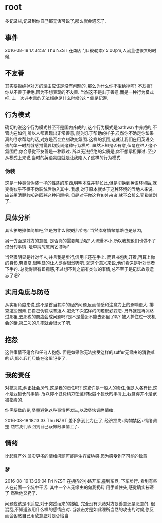 * root
  多记录些,记录到你自己都无话可说了,那么就会遗忘了.
** 事件
   2016-08-18 17:34:37 Thu NZST
   在商店门口被勒索?
   5:00pm,人流量也很大的时候,
** 不友善
   其实要拒绝掉对方的理由应该是没有问题的.
   那么为什么你不拒绝掉呢?
   不友善?
   你从不善于拒绝,因为不想表现的不友善.
   当然这不是出于善意,而是一种行为模式吧.
   上一次非本意的无法拒绝是什么时候?这个倒是记得.
** 行为模式
   确切的说这个行为模式甚至不是国内养成的,
   这个行为模式是pathway中养成的,不管内在如何,所以人都表现出非常善意,
   随时乐于帮助的样子,虽然你不确定你如果真的寻求帮助的话,对方是否会立刻改变氛围.
   这样的氛围,这就让我们在用英语交流的第一时刻就感觉需要切换到这种行为模式.
   虽然不知是否有意,但是在进入这个氛围后,你会感觉不友善是一种罪过.
   所以无法拒绝的实质是,你不想承担罪过.
   至少从模式上来说,当时的英语氛围就是让我陷入了这样的行为模式.
*** 伪装
    这是一种类似伪装一样的性质的东西,明明本性并非如此,但是切换到英语环境后,就变得似乎不得不伪装然后融入其中.
    我想,对于原本就处于这种环境的当地人来说,应该更清楚的知道回避这种问题吧.
    但是对于你这样的外来者,就不会那么容易做到了.
** 具体分析
   其实拒绝掉很简单吧,但是为什么你要排斥呢?
   当然本身情绪低落也是原因,
   
   另一方面是对方的意图,
   是否真的需要帮助呢?
   人流量不小,所以我想他们也做不了过分的事情.
   是单纯的撒网乞讨吗?
   
   当然很明显是针对华人,并且我是步行,信用卡还在手上.
   而且书包乱开着,再算上你的身形,劳累度,很明显的让人觉得很弱势吧.
   就这个意义来说,他们看来是针对弱者下手的.
   总觉得很有即视感,不过想不到之前有类似的事情,总不至于是记忆故意遗忘了吧?
** 实用角度与防范
   从实用角度来说,这不是首当其冲的经济问题,反而情感和注意力上的影响更大.
   排查这些因素,把自己伪装成普通人,避免下次这样的问题很必要吧.
   另外就是再次路过那里,去那边的商店会成问题吗?是不是最近不能去那里了呢?
   被人抓住过一次机会的话,第二次的几率就会很大了吧.
** 抱怨
   这件事情不适合和任何人抱怨.
   但是如果你无法接受这样的suffer无缘由的消散掉的话,那么我们只能在这里记录了.
** 我的责任
   对抗恶意,纠正社会风气,这是我的责任吗?
   这或许是一般人的责任,但是人各有长,这不是我擅长的事情.
   所以你不浪费精力在这种极度不擅长的事情上,我觉得并不是该被指责的.
   
   你需要做的是,尽量避免这种事情再发生,以及尽快调整情绪.

2016-08-18 18:13:38 Thu NZST
差不多到此为止了,
经济损失+购物禁区+情绪调整
然后我们该回到自己该做的事情上了.
** 情绪
   比起尊严外,其实更多的情绪问题可能是生存威胁感.因为感受到了可能的敌意
*** 梦 
    2016-08-19 13:26:04 Fri NZST
    在拥挤的小路开车,撞到东西,
    下车步行.
    看到有些人在前面一个坑中干活.
    其中一个人无缘由的向我扔砖
    用手盖住头,感觉确实被砸了
    然后他又扔了.

    问题应该是不适应,对于突然而来的接触,
    完全没有头绪对方是善意还是恶意的.
    很混乱,不知道该用什么样的感情应对.
    当袭击方是如此理所当然的攻击的时候,你反而会困惑自己用敌意应对是否恰当
